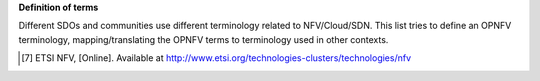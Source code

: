 **Definition of terms**

Different SDOs and communities use different terminology related to
NFV/Cloud/SDN. This list tries to define an OPNFV terminology,
mapping/translating the OPNFV terms to terminology used in other contexts.

.. glossary::

   NFV
      Network Function Virtualization

   NFVI
      Network Function Virtualization Infrastructure; totality of all hardware
      and software components which build up the environment in which VNFs are
      deployed.

   VNF
      Virtualized Network Function. Implementation of an Network Function that
      can be deployed on a Network Function Virtualization Infrastructure (NFVI).

   VIM
      Virtualized Infrastructure Manager; functional block that is responsible
      for controlling and managing the NFVI compute, storage and network
      resources, usually within one operator's Infrastructure Domain, e.g. NFVI
      Point of Presence (NFVI-PoP).

   NFVO
      Network Functions Virtualization Orchestrator; functional block that
      manages the Network Service (NS) lifecycle and coordinates the management
      of NS lifecycle, VNF lifecycle (supported by the VNFM) and NFVI resources
      (supported by the VIM) to ensure an optimized allocation of the necessary
      resources and connectivity.

   VNFM
      Virtualized Network Function Manager; functional block that is responsible
      for the lifecycle management of VNF.

   Consumer
      User-side Manager; consumer of the interfaces produced by the VIM; VNFM,
      NFVO, or Orchestrator in ETSI NFV [7]_ terminology.

   Administrator
      Administrator of the system, e.g. OAM in Telco context.

   Virtual Machine (VM)
      Virtualized computation environment that behaves very much like a physical
      computer/server.

   Virtual Storage
      Virtualized non-volatile storage allocated to a VM.

   Virtual network
      Virtual network routes information among the network interfaces of VM
      instances and physical network interfaces, providing the necessary
      connectivity.

   Physical resource
      Actual resources in NFVI; not visible to Consumer.

   Virtual resource
      A Virtual Machine (VM), a virtual network, or virtualized storage; Offered
      resources to "Consumer" as result of infrastructure virtualization; visible
      to Consumer.

.. [7] ETSI NFV, [Online]. Available at http://www.etsi.org/technologies-clusters/technologies/nfv
